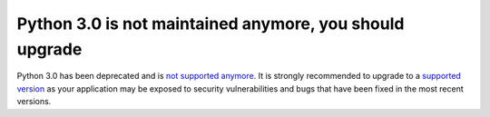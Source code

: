 Python 3.0 is not maintained anymore, you should upgrade
========================================================

Python 3.0 has been deprecated and is `not supported anymore`_.
It is strongly recommended to upgrade to a `supported version`_ as your
application may be exposed to security vulnerabilities and bugs that have
been fixed in the most recent versions.

.. _`not supported anymore`: https://devguide.python.org/devcycle/#end-of-life-branches
.. _`supported version`: https://devguide.python.org/#status-of-python-branches
